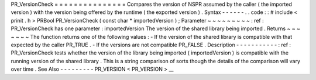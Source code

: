 PR_VersionCheck
=
=
=
=
=
=
=
=
=
=
=
=
=
=
=
Compares
the
version
of
NSPR
assumed
by
the
caller
(
the
imported
version
)
with
the
version
being
offered
by
the
runtime
(
the
exported
version
)
.
Syntax
-
-
-
-
-
-
.
.
code
:
:
#
include
<
prinit
.
h
>
PRBool
PR_VersionCheck
(
const
char
*
importedVersion
)
;
Parameter
~
~
~
~
~
~
~
~
~
:
ref
:
PR_VersionCheck
has
one
parameter
:
importedVersion
The
version
of
the
shared
library
being
imported
.
Returns
~
~
~
~
~
~
~
The
function
returns
one
of
the
following
values
:
-
If
the
version
of
the
shared
library
is
compatible
with
that
expected
by
the
caller
PR_TRUE
.
-
If
the
versions
are
not
compatible
PR_FALSE
.
Description
-
-
-
-
-
-
-
-
-
-
-
:
ref
:
PR_VersionCheck
tests
whether
the
version
of
the
library
being
imported
(
importedVersion
)
is
compatible
with
the
running
version
of
the
shared
library
.
This
is
a
string
comparison
of
sorts
though
the
details
of
the
comparison
will
vary
over
time
.
See
Also
-
-
-
-
-
-
-
-
-
PR_VERSION
<
PR_VERSION
>
__
